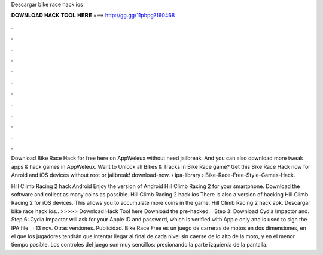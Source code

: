 Descargar bike race hack ios



𝐃𝐎𝐖𝐍𝐋𝐎𝐀𝐃 𝐇𝐀𝐂𝐊 𝐓𝐎𝐎𝐋 𝐇𝐄𝐑𝐄 ===> http://gg.gg/11pbpg?160468



.



.



.



.



.



.



.



.



.



.



.



.

Download Bike Race Hack for free here on AppWeleux without need jailbreak. And you can also download more tweak apps & hack games in AppWeleux. Want to Unlock all Bikes & Tracks in Bike Race game? Get this Bike Race Hack now for Anroid and iOS devices without root or jailbreak! download-now.  › ipa-library › Bike-Race-Free-Style-Games-Hack.

Hill Climb Racing 2 hack Android Enjoy the version of Android Hill Climb Racing 2 for your smartphone. Download the software and collect as many coins as possible. Hill Climb Racing 2 hack ios There is also a version of hacking Hill Climb Racing 2 for iOS devices. This allows you to accumulate more coins in the game. Hill Climb Racing 2 hack apk. Descargar bike race hack ios.. >>>>> Download Hack Tool here Download the pre-hacked. · Step 3: Download Cydia Impactor and. Step 6: Cydia Impactor will ask for your Apple ID and password, which is verified with Apple only and is used to sign the IPA file.  · 13 nov. Otras versiones. Publicidad. Bike Race Free es un juego de carreras de motos en dos dimensiones, en el que los jugadores tendrán que intentar llegar al final de cada nivel sin caerse de lo alto de la moto, y en el menor tiempo posible. Los controles del juego son muy sencillos: presionando la parte izquierda de la pantalla.
